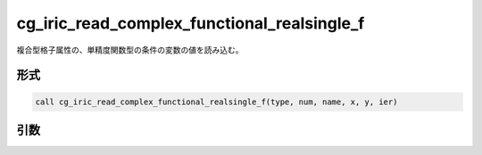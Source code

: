 cg_iric_read_complex_functional_realsingle_f
============================================

複合型格子属性の、単精度関数型の条件の変数の値を読み込む。

形式
----
.. code-block:: fortran

   call cg_iric_read_complex_functional_realsingle_f(type, num, name, x, y, ier)

引数
----

.. csv-table:: cg_iric_read_complex_functional_realsingle_f の引数
   :file: cg_iric_read_complex_functional_realsingle_f_args.csv
   :header-rows: 1

